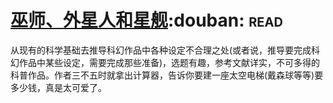 * [[https://book.douban.com/subject/26320244/][巫师、外星人和星舰]]:douban::read:
从现有的科学基础去推导科幻作品中各种设定不合理之处(或者说，推导要完成科幻作品中某些设定，需要完成那些准备)，选题有趣，参考文献详实，不可多得的科普作品。作者三不五时就拿出计算器，告诉你要建一座太空电梯(戴森球等等)要多少钱，真是太可爱了。
